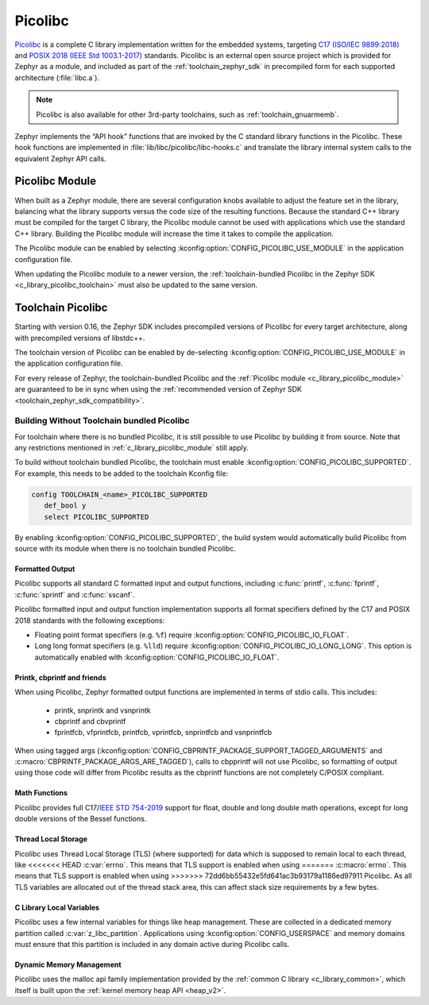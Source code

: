 .. _c_library_picolibc:

Picolibc
########

`Picolibc`_ is a complete C library implementation written for the
embedded systems, targeting `C17 (ISO/IEC 9899:2018)`_ and `POSIX 2018
(IEEE Std 1003.1-2017)`_ standards. Picolibc is an external open
source project which is provided for Zephyr as a module, and included
as part of the :ref:`toolchain_zephyr_sdk` in precompiled form for
each supported architecture (:file:`libc.a`).

.. note::
   Picolibc is also available for other 3rd-party toolchains, such as
   :ref:`toolchain_gnuarmemb`.

Zephyr implements the “API hook” functions that are invoked by the C
standard library functions in the Picolibc. These hook functions are
implemented in :file:`lib/libc/picolibc/libc-hooks.c` and translate
the library internal system calls to the equivalent Zephyr API calls.

.. _`Picolibc`: https://github.com/picolibc/picolibc
.. _`C17 (ISO/IEC 9899:2018)`: https://www.iso.org/standard/74528.html
.. _`POSIX 2018 (IEEE Std 1003.1-2017)`: https://pubs.opengroup.org/onlinepubs/9699919799/functions/printf.html

.. _c_library_picolibc_module:

Picolibc Module
===============

When built as a Zephyr module, there are several configuration knobs
available to adjust the feature set in the library, balancing what the
library supports versus the code size of the resulting
functions. Because the standard C++ library must be compiled for the
target C library, the Picolibc module cannot be used with applications
which use the standard C++ library. Building the Picolibc module will
increase the time it takes to compile the application.

The Picolibc module can be enabled by selecting
:kconfig:option:`CONFIG_PICOLIBC_USE_MODULE` in the application
configuration file.

When updating the Picolibc module to a newer version, the
:ref:`toolchain-bundled Picolibc in the Zephyr SDK
<c_library_picolibc_toolchain>` must also be updated to the same version.

.. _c_library_picolibc_toolchain:

Toolchain Picolibc
==================

Starting with version 0.16, the Zephyr SDK includes precompiled
versions of Picolibc for every target architecture, along with
precompiled versions of libstdc++.

The toolchain version of Picolibc can be enabled by de-selecting
:kconfig:option:`CONFIG_PICOLIBC_USE_MODULE` in the application
configuration file.

For every release of Zephyr, the toolchain-bundled Picolibc and the
:ref:`Picolibc module <c_library_picolibc_module>` are guaranteed to be in
sync when using the
:ref:`recommended version of Zephyr SDK <toolchain_zephyr_sdk_compatibility>`.

Building Without Toolchain bundled Picolibc
-------------------------------------------

For toolchain where there is no bundled Picolibc, it is still
possible to use Picolibc by building it from source. Note that
any restrictions mentioned in :ref:`c_library_picolibc_module`
still apply.

To build without toolchain bundled Picolibc, the toolchain must
enable :kconfig:option:`CONFIG_PICOLIBC_SUPPORTED`. For example,
this needs to be added to the toolchain Kconfig file:

.. code-block:: kconfig

   config TOOLCHAIN_<name>_PICOLIBC_SUPPORTED
      def_bool y
      select PICOLIBC_SUPPORTED

By enabling :kconfig:option:`CONFIG_PICOLIBC_SUPPORTED`, the build
system would automatically build Picolibc from source with its module
when there is no toolchain bundled Picolibc.

Formatted Output
****************

Picolibc supports all standard C formatted input and output functions,
including :c:func:`printf`, :c:func:`fprintf`, :c:func:`sprintf` and
:c:func:`sscanf`.

Picolibc formatted input and output function implementation supports
all format specifiers defined by the C17 and POSIX 2018 standards with
the following exceptions:

* Floating point format specifiers (e.g. ``%f``) require
  :kconfig:option:`CONFIG_PICOLIBC_IO_FLOAT`.

* Long long format specifiers (e.g. ``%lld``) require
  :kconfig:option:`CONFIG_PICOLIBC_IO_LONG_LONG`. This option is
  automatically enabled with :kconfig:option:`CONFIG_PICOLIBC_IO_FLOAT`.

Printk, cbprintf and friends
****************************

When using Picolibc, Zephyr formatted output functions are
implemented in terms of stdio calls. This includes:

 * printk, snprintk and vsnprintk
 * cbprintf and cbvprintf
 * fprintfcb, vfprintfcb, printfcb, vprintfcb, snprintfcb and vsnprintfcb

When using tagged args
(:kconfig:option:`CONFIG_CBPRINTF_PACKAGE_SUPPORT_TAGGED_ARGUMENTS` and
:c:macro:`CBPRINTF_PACKAGE_ARGS_ARE_TAGGED`), calls to cbpprintf will
not use Picolibc, so formatting of output using those code will differ
from Picolibc results as the cbprintf functions are not completely
C/POSIX compliant.

Math Functions
**************

Picolibc provides full C17/`IEEE STD 754-2019`_ support for float,
double and long double math operations, except for long double
versions of the Bessel functions.

.. _`IEEE STD 754-2019`: https://ieeexplore.ieee.org/document/8766229

Thread Local Storage
********************

Picolibc uses Thread Local Storage (TLS) (where supported) for data
which is supposed to remain local to each thread, like
<<<<<<< HEAD
:c:var:`errno`. This means that TLS support is enabled when using
=======
:c:macro:`errno`. This means that TLS support is enabled when using
>>>>>>> 72dd6bb55432e5fd641ac3b93179a1186ed97911
Picolibc. As all TLS variables are allocated out of the thread stack
area, this can affect stack size requirements by a few bytes.

C Library Local Variables
*************************

Picolibc uses a few internal variables for things like heap
management. These are collected in a dedicated memory partition called
:c:var:`z_libc_partition`. Applications using
:kconfig:option:`CONFIG_USERSPACE` and memory domains must ensure that
this partition is included in any domain active during Picolibc calls.

Dynamic Memory Management
*************************

Picolibc uses the malloc api family implementation provided by the
:ref:`common C library <c_library_common>`, which itself is built upon the
:ref:`kernel memory heap API <heap_v2>`.
